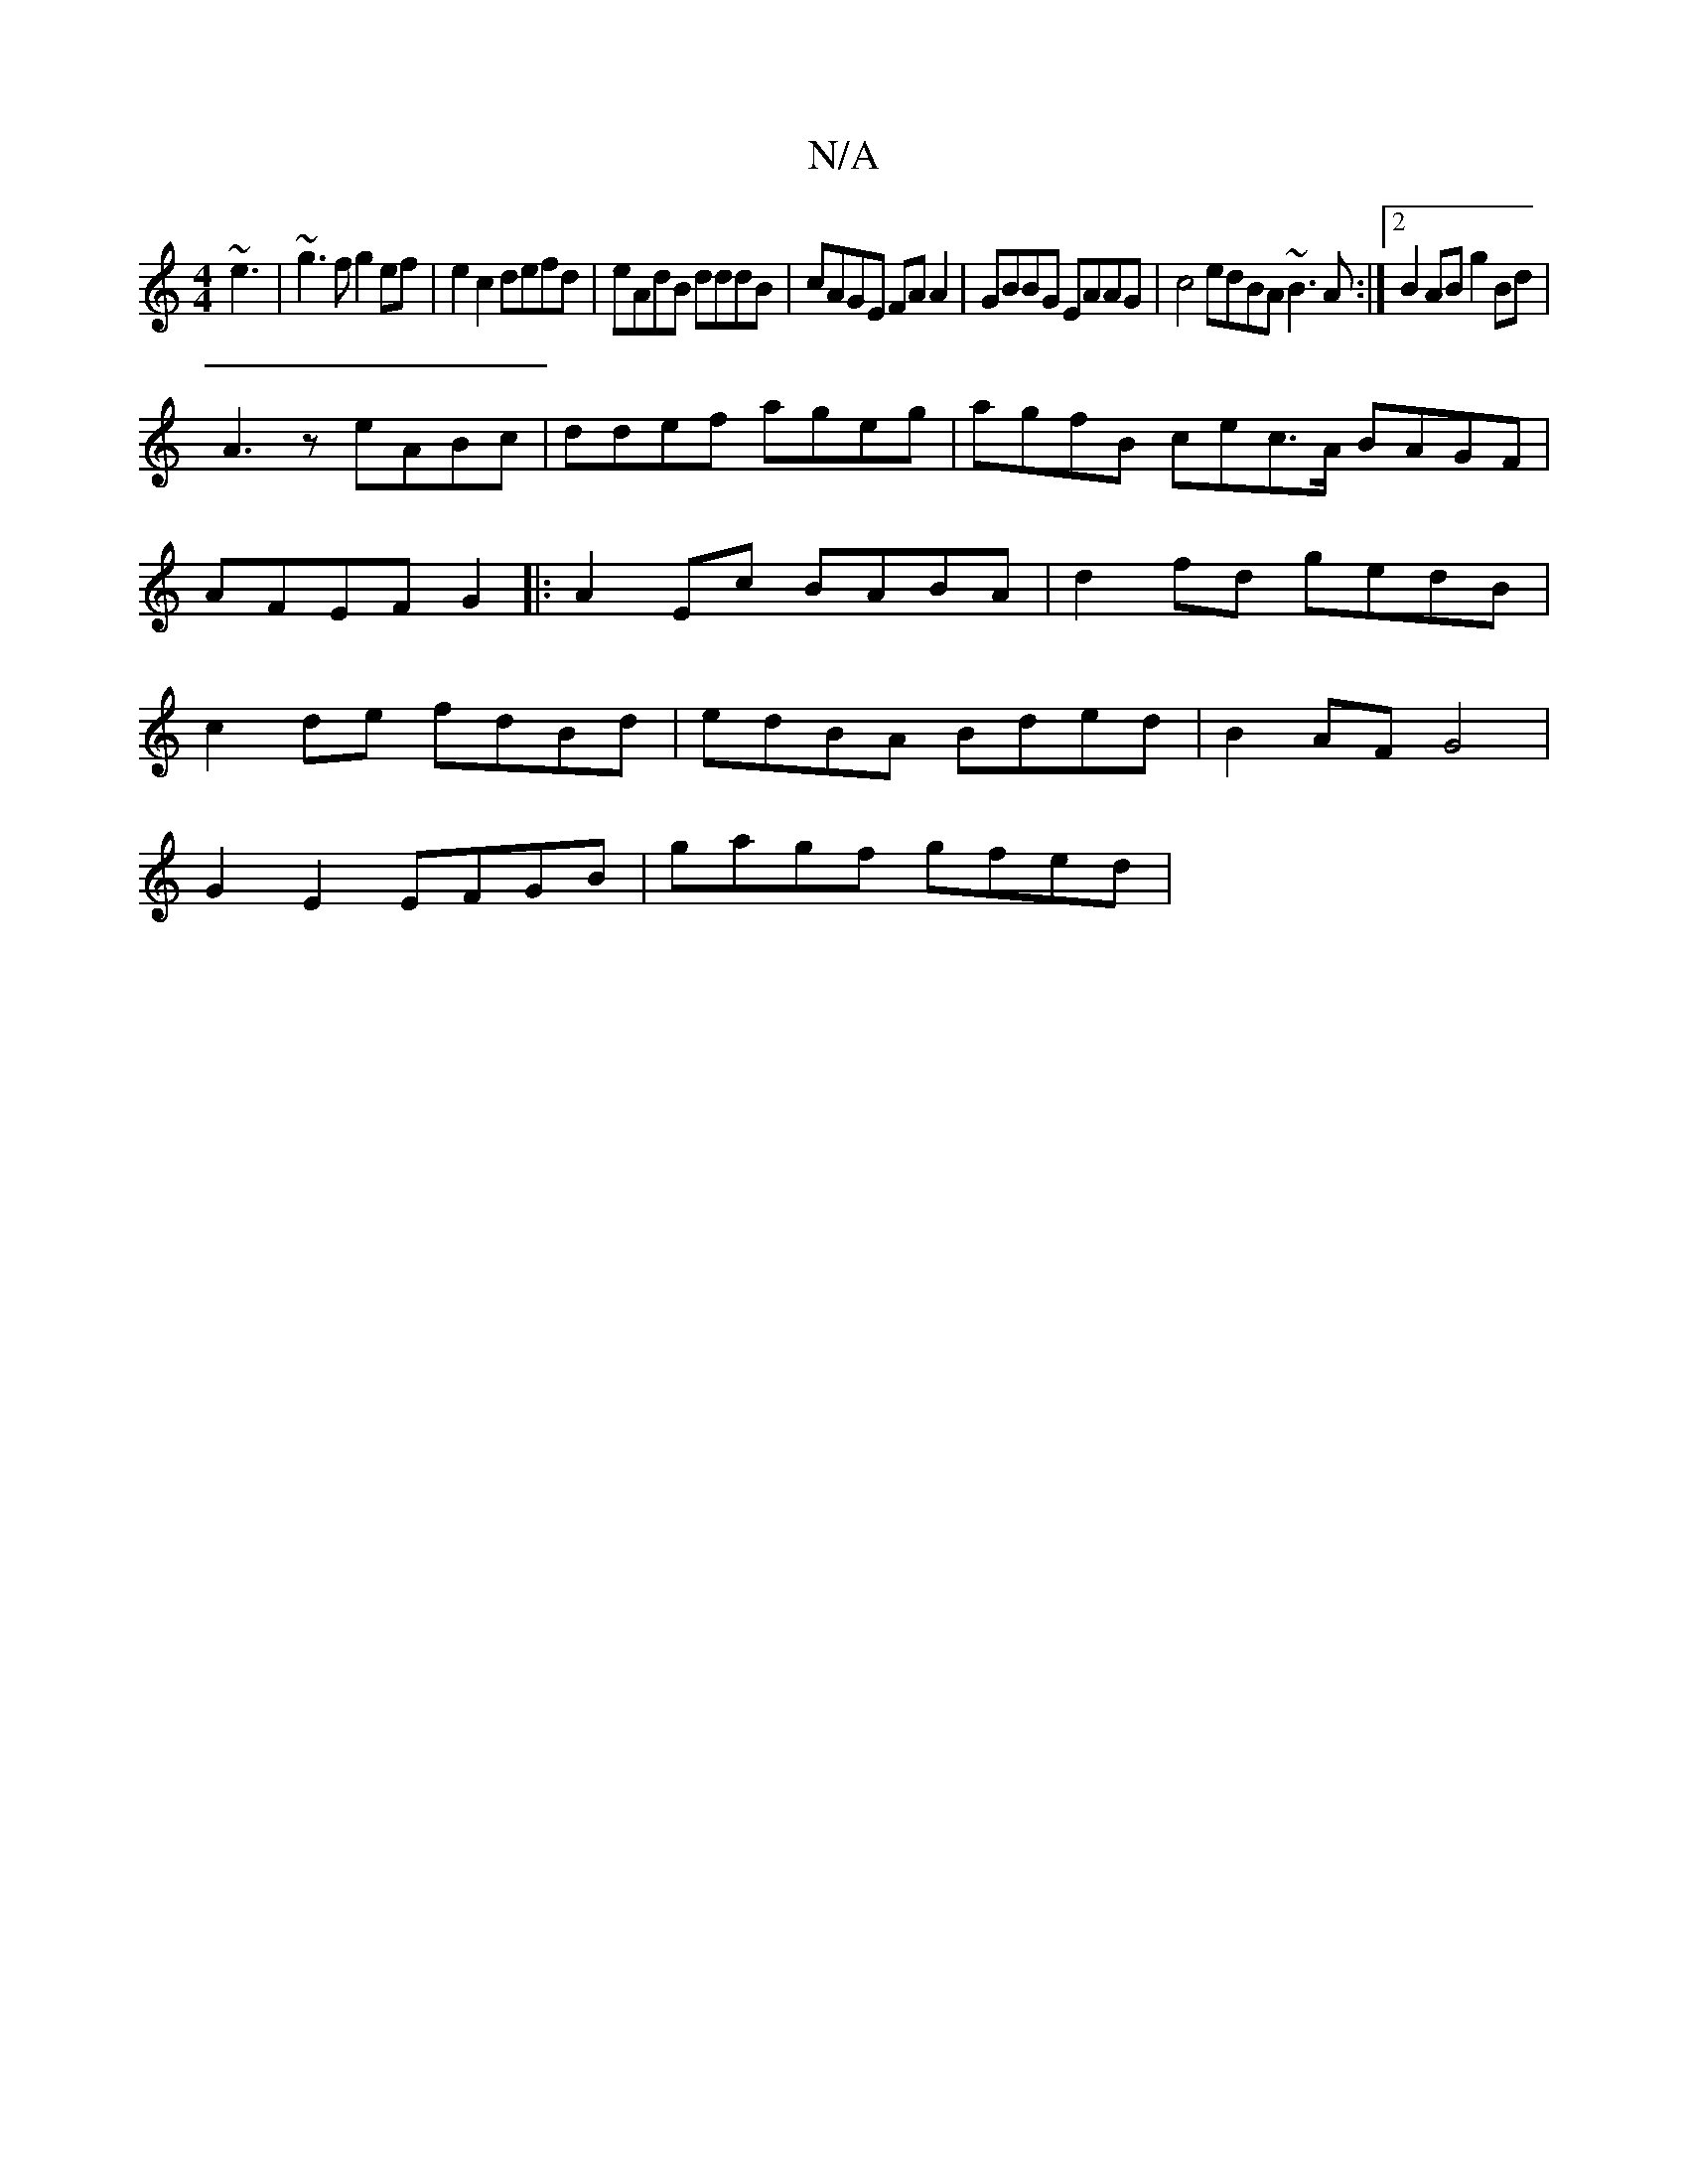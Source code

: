 X:1
T:N/A
M:4/4
R:N/A
K:Cmajor
~e3|~g3f g2ef|e2 c2 defd|eAdB dddB|cAGE FAA2|GBBG EAAG|c4 edBA ~B3A:|2 B2 AB g2 Bd|
A3z eABc|ddef ageg|agfB cec>A BAGF|AFEF G2|:A2 Ec BABA|d2 fd gedB|c2 de fdBd|edBA Bded|B2AF G4|
G2E2 EFGB|gagf gfed|